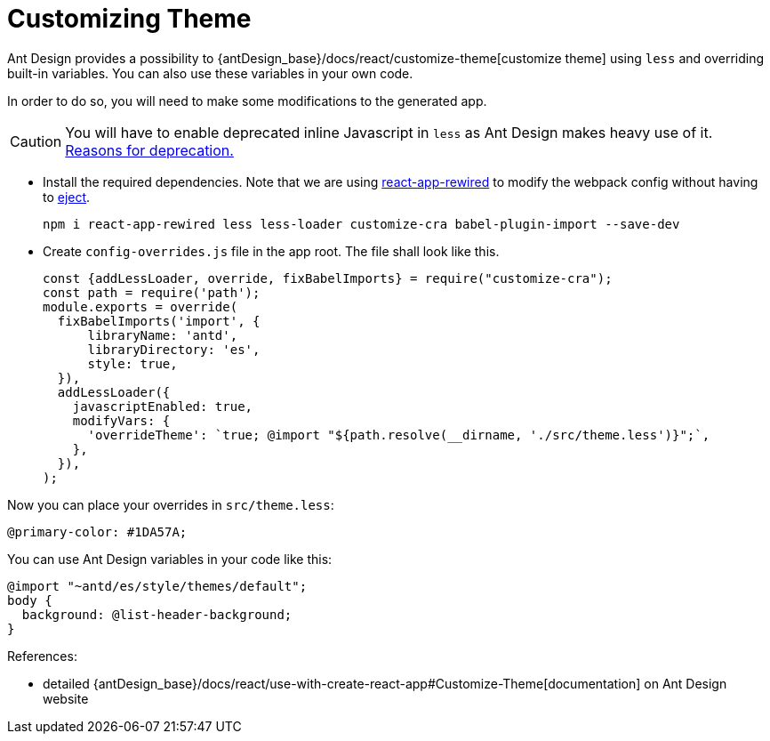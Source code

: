 = Customizing Theme

Ant Design provides a possibility to {antDesign_base}/docs/react/customize-theme[customize theme] using `less` and overriding built-in variables. You can also use these variables in your own code.

In order to do so, you will need to make some modifications to the generated app.

CAUTION: You will have to enable deprecated inline Javascript in `less` as Ant Design makes heavy use of it. link:http://lesscss.org/usage/#less-options-strict-units[Reasons for deprecation.]

- Install the required dependencies. Note that we are using https://github.com/timarney/react-app-rewired[react-app-rewired] to modify the webpack config without having to link:https://create-react-app.dev/docs/available-scripts#npm-run-eject[eject].
+
[source,bash]
----
npm i react-app-rewired less less-loader customize-cra babel-plugin-import --save-dev
----

- Create `config-overrides.js` file in the app root. The file shall look like this.
+
[source,typescript]
----
const {addLessLoader, override, fixBabelImports} = require("customize-cra");
const path = require('path');
module.exports = override(
  fixBabelImports('import', {
      libraryName: 'antd',
      libraryDirectory: 'es',
      style: true,
  }),
  addLessLoader({
    javascriptEnabled: true,
    modifyVars: {
      'overrideTheme': `true; @import "${path.resolve(__dirname, './src/theme.less')}";`,
    },
  }),
);
----

Now you can place your overrides in `src/theme.less`:

[source,less]
----
@primary-color: #1DA57A;
----

You can use Ant Design variables in your code like this:

[source,less]
----
@import "~antd/es/style/themes/default";
body {
  background: @list-header-background;
}
----

References:

- detailed {antDesign_base}/docs/react/use-with-create-react-app#Customize-Theme[documentation] on Ant Design website

